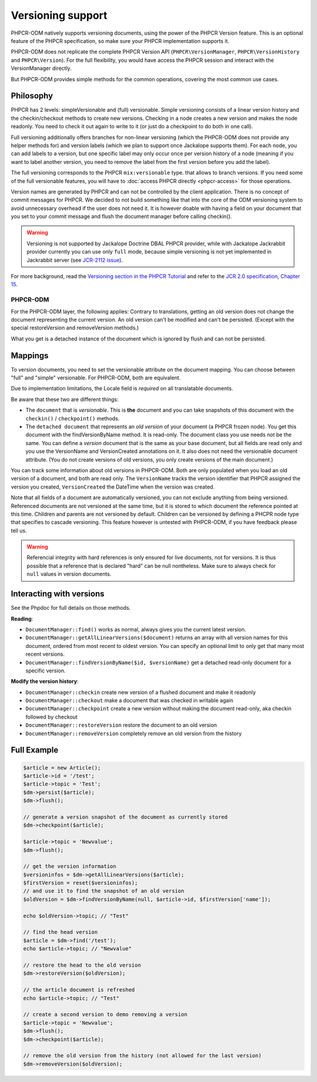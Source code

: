 Versioning support
==================

PHPCR-ODM natively supports versioning documents, using the power of the PHPCR
Version feature. This is an optional feature of the PHPCR specification, so
make sure your PHPCR implementation supports it.

PHPCR-ODM does not replicate the complete PHPCR Version API (``PHPCR\VersionManager``,
``PHPCR\VersionHistory`` and ``PHPCR\Version``). For the full flexibility, you would have
access the PHPCR session and interact with the VersionManager directly.

But PHPCR-ODM provides simple methods for the common operations, covering the most common use cases.

Philosophy
----------

PHPCR has 2 levels: simpleVersionable and (full) versionable. Simple versioning
consists of a linear version history and the checkin/checkout methods to create new versions.
Checking in a node creates a new version and makes the node readonly. You need
to check it out again to write to it (or just do a checkpoint to do both in one
call).

Full versioning additionally offers branches for non-linear versioning (which the PHPCR-ODM
does not provide any helper methods for) and version labels (which we plan to
support once Jackalope supports them). For each node, you can add labels to
a version, but one specific label may only occur once per version history of a node (meaning
if you want to label another version, you need to remove the label from the
first version before you add the label).

The full versioning corresponds to the PHPCR ``mix:versionable`` type.
that allows to branch versions. If you need some of the full versionable features,
you will have to :doc:`access PHPCR directly <phpcr-access>` for those operations.

Version names are generated by PHPCR and can not be controlled by the client
application. There is no concept of commit messages for PHPCR. We decided to
not build something like that into the core of the ODM versioning system to
avoid unnecessary overhead if the user does not need it. It is however doable
with having a field on your document that you set to your commit message and
flush the document manager before calling checkin().

.. warning::

    Versioning is not supported by Jackalope Doctrine DBAL PHPCR provider, while
    with Jackalope Jackrabbit provider currently you can use only ``full`` mode,
    because simple versioning is not yet implemented in Jackrabbit server
    (see `JCR-2112 issue <https://issues.apache.org/jira/browse/JCR-2112>`_).


For more background, read the `Versioning section in the PHPCR Tutorial <http://phpcr.readthedocs.org/en/latest/book/versioning.html>`_
and refer to the `JCR 2.0 specification, Chapter 15 <http://www.day.com/specs/jcr/2.0/15_Versioning.html>`_.

PHPCR-ODM
~~~~~~~~~

For the PHPCR-ODM layer, the following applies: Contrary to translations,
getting an old version does not change the document representing the current
version. An old version can't be modified and can't be persisted. (Except with
the special restoreVersion and removeVersion methods.)

What you get is a detached instance of the document which is ignored by flush
and can not be persisted.

.. _versioning_mappings:

Mappings
--------

To version documents, you need to set the versionable attribute on the document mapping.
You can choose between "full" and "simple" versionable. For PHPCR-ODM, both are equivalent.

Due to implementation limitations, the Locale field is `required` on all translatable documents.

.. configuration-block::

    .. code-block:: php

        use Doctrine\ODM\PHPCR\Mapping\Annotations as PHPCR;

        /**
         * @PHPCR\Document(versionable="full")
         */
        class MyPersistentClass
        {
            /**
             * @PHPCR\VersionName
             */
            private $versionName;

            /**
             * @PHPCR\VersionCreated
             */
            private $versionCreated;
        }

    .. code-block:: xml

        <doctrine-mapping>
            <document class="MyPersistentClass" versionable="full">
                <version-name fieldName="versionName"/>
                <version-created fieldName="versionCreated"/>
            </document>
        </doctrine-mapping>

    .. code-block:: yaml

        MyPersistentClass:
            versionable: full
            versionName: versionName
            versionCreated: versionCreated


Be aware that these two are different things:

-  The ``document`` that is `versionable`. This is **the** document and you can
   take snapshots of this document with the ``checkin()`` / ``checkpoint()`` methods.
-   The ``detached document`` that represents an `old version` of your document (a PHPCR frozen node).
    You get this document with the findVersionByName method. It is read-only.
    The document class you use needs not be the same. You can define a *version*
    document that is the same as your base document, but all fields are read
    only and you use the VersionName and VersionCreated annotations on it. It
    also does not need the versionable document attribute. (You do not create
    versions of old versions, you only create versions of the main document.)

You can track some information about old versions in PHPCR-ODM. Both are only
populated when you load an old version of a document, and both are read only.
The ``VersionName`` tracks the version identifier that PHPCR assigned the
version you created, ``VersionCreated`` the DateTime when the version was
created.

Note that all fields of a document are automatically versioned, you can not
exclude anything from being versioned. Referenced documents are not versioned
at the same time, but it is stored to which document the reference pointed at
this time. Children and parents are not versioned by default. Children can be
versioned by defining a PHCPR node type that specifies to cascade versioning.
This feature however is untested with PHPCR-ODM, if you have feedback please
tell us.

.. warning::

    Referencial integrity with hard references is only ensured for live
    documents, not for versions. It is thus possible that a reference that
    is declared "hard" can be null nontheless. Make sure to always check for
    ``null`` values in version documents.


Interacting with versions
-------------------------

See the Phpdoc for full details on those methods.

**Reading**:

- ``DocumentManager::find()`` works as normal, always gives you the current latest version.
- ``DocumentManager::getAllLinearVersions($document)``  returns an array with all version names for this document,
  ordered from most recent to oldest version. You can specify an optional limit to only get that many most recent versions.
- ``DocumentManager::findVersionByName($id, $versionName)`` get a detached read-only document for a specific version.

**Modify the version history**:

- ``DocumentManager::checkin`` create new version of a flushed document and make it readonly
- ``DocumentManager::checkout`` make a document that was checked in writable again
- ``DocumentManager::checkpoint`` create a new version without making the document read-only, aka checkin followed by checkout
- ``DocumentManager::restoreVersion`` restore the document to an old version
- ``DocumentManager::removeVersion`` completely remove an old version from the history


Full Example
------------

.. code-block:: php

    $article = new Article();
    $article->id = '/test';
    $article->topic = 'Test';
    $dm->persist($article);
    $dm->flush();

    // generate a version snapshot of the document as currently stored
    $dm->checkpoint($article);

    $article->topic = 'Newvalue';
    $dm->flush();

    // get the version information
    $versioninfos = $dm->getAllLinearVersions($article);
    $firstVersion = reset($versioninfos);
    // and use it to find the snapshot of an old version
    $oldVersion = $dm->findVersionByName(null, $article->id, $firstVersion['name']);

    echo $oldVersion->topic; // "Test"

    // find the head version
    $article = $dm->find('/test');
    echo $article->topic; // "Newvalue"

    // restore the head to the old version
    $dm->restoreVersion($oldVersion);

    // the article document is refreshed
    echo $article->topic; // "Test"

    // create a second version to demo removing a version
    $article->topic = 'Newvalue';
    $dm->flush();
    $dm->checkpoint($article);

    // remove the old version from the history (not allowed for the last version)
    $dm->removeVersion($oldVersion);

